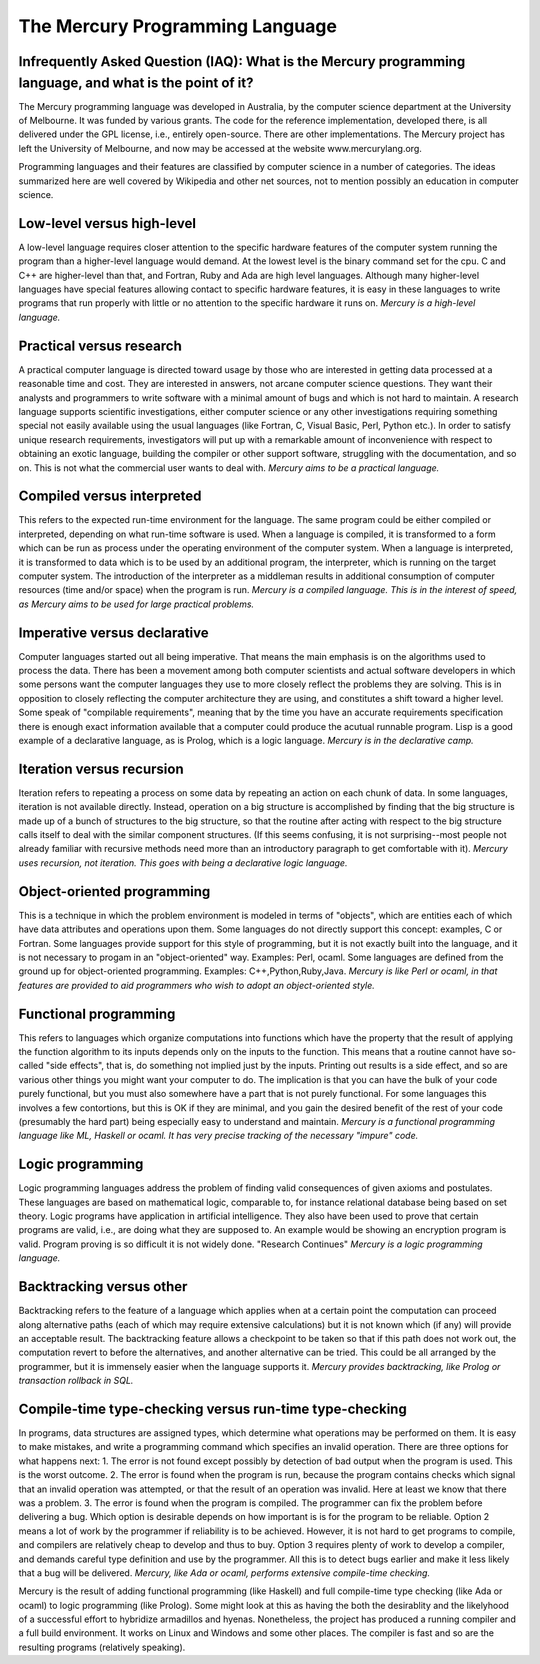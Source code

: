================================
The Mercury Programming Language
================================

Infrequently Asked Question (IAQ): What is the Mercury programming language, and what is the point of it?
---------------------------------------------------------------------------------------------------------

The Mercury programming language was developed in Australia, by the computer science
department at the University of Melbourne.  It was funded by various grants.  The
code for the reference implementation, developed there, is all delivered under the GPL
license, i.e., entirely open-source.  There are other implementations.  The Mercury project
has left the University of Melbourne, and now may be accessed at the website www.mercurylang.org.

Programming languages and their features are classified by computer science in a number
of categories.  The ideas summarized here are well covered by Wikipedia and other net
sources, not to mention possibly an education in computer science.

Low-level versus high-level
---------------------------
A low-level language requires closer attention to the specific hardware features of the 
computer system running the program than a higher-level language would demand.  At the
lowest level is the binary command set for the cpu.  C and C++ are higher-level than 
that, and Fortran, Ruby and Ada are high level languages.  Although many higher-level
languages have special features allowing contact to specific hardware features, it is
easy in these languages to write programs that run properly with little or no attention
to the specific hardware it runs on.  
*Mercury is a high-level language.*

Practical versus research
-------------------------
A practical computer language is directed toward usage by those who are interested
in getting data processed at a reasonable time and cost.  They are interested in
answers, not arcane computer science questions.  They want their analysts and
programmers to write software with a minimal amount of bugs and which is not hard
to maintain. A research language supports scientific investigations, either 
computer science or any other investigations requiring something special not 
easily available using the usual languages (like Fortran, C, Visual Basic, Perl,
Python etc.).  In order to satisfy unique research requirements, investigators
will put up with a remarkable amount of inconvenience with respect to obtaining
an exotic language, building the compiler or other support software, struggling
with the documentation, and so on.  This is not what the commercial user wants
to deal with.
*Mercury aims to be a practical language.*

Compiled versus interpreted
---------------------------
This refers to the expected run-time environment for the language.  The same
program could be either compiled or interpreted, depending on what run-time
software is used.  When a language is compiled, it is transformed to a form 
which can be run as process under the operating environment of the computer
system.  When a language is interpreted, it is transformed to data which is
to be used by an additional program, the interpreter, which is running
on the target computer system.  The introduction of the interpreter as a 
middleman results in additional consumption of computer resources (time and/or 
space) when the program is run.
*Mercury is a compiled language.  This is in the interest of speed, as Mercury aims
to be used for large practical problems.*

Imperative versus declarative
-----------------------------
Computer languages started out all being imperative.  That means the main
emphasis is on the algorithms used to process the data.  There has been 
a movement among both computer scientists and actual software developers
in which some persons want the computer languages they use to more closely
reflect the problems they are solving.  This is in opposition to closely
reflecting the computer architecture they are using, and constitutes a shift
toward a higher level.  Some speak of "compilable requirements", meaning that
by the time you have an accurate requirements specification there is enough
exact information available that a computer could produce the acutual
runnable program.  Lisp is a good example of a declarative language, as
is Prolog, which is a logic language.
*Mercury is in the declarative camp.*

Iteration versus recursion
--------------------------
Iteration refers to repeating a process on some data by repeating an action on each
chunk of data.  In some languages, iteration is not available directly. Instead,
operation on a big structure is accomplished by finding that the big structure is made
up of a bunch of structures to the big structure, so that the routine after acting with
respect to the big structure calls itself to deal with the similar component structures.
(If this seems confusing, it is not surprising--most people not already familiar with
recursive methods need more than an introductory paragraph to get comfortable with it). 
*Mercury uses recursion, not iteration.  This goes with being a declarative logic 
language.*

Object-oriented programming
---------------------------
This is a technique in which the problem environment is modeled in terms
of "objects", which are entities each of which have data attributes and operations
upon them.  Some languages do not directly support this concept:  examples,
C or Fortran.  Some languages provide support for this style of programming,
but it is not exactly built into the language, and it is not necessary to
progam in an "object-oriented" way.  Examples:  Perl, ocaml.  Some languages
are defined from the ground up for object-oriented programming.  Examples:
C++,Python,Ruby,Java.
*Mercury is like Perl or ocaml, in that features are provided to aid programmers
who wish to adopt an object-oriented style.*

Functional programming
----------------------
This refers to languages which organize computations into functions
which have the property that the result of applying the function algorithm
to its inputs depends only on the inputs to the function.  This means
that a routine cannot have so-called "side effects", that is, do something
not implied just by the inputs.  Printing out results is a side effect,
and so are various other things you might want your computer to do.
The implication is that you can have the bulk of your code purely
functional, but you must also somewhere have a part that is not purely
functional.  For some languages this involves a few contortions, but
this is OK if they are minimal, and you gain the desired benefit of
the rest of your code (presumably the hard part) being especially
easy to understand and maintain.
*Mercury is a functional programming language like ML, Haskell or ocaml.
It has very precise tracking of the necessary "impure" code.*

Logic programming
-----------------
Logic programming languages address the problem of finding valid consequences
of given axioms and postulates.  These languages are based on mathematical 
logic, comparable to, for instance relational database being based on set
theory.  Logic programs have application in artificial intelligence.  They
also have been used to prove that certain programs are valid, i.e., are 
doing what they are supposed to.  An example would be showing an encryption
program is valid.  Program proving is so difficult it is not widely done.
"Research Continues"
*Mercury is a logic programming language.*

Backtracking versus other
-------------------------
Backtracking refers to the feature of a language which applies when at a certain
point the computation can proceed along alternative paths (each of which may
require extensive calculations) but it is not known which (if any) will provide
an acceptable result.  The backtracking feature allows a checkpoint to be taken
so that if this path does not work out, the computation revert to before the 
alternatives, and another alternative can be tried.  This could be all arranged
by the programmer, but it is immensely easier when the language supports it.
*Mercury provides backtracking, like Prolog or transaction rollback in SQL.*

Compile-time type-checking versus run-time type-checking
--------------------------------------------------------
In programs, data structures are assigned types, which determine what operations
may be performed on them.  It is easy to make mistakes, and write a programming
command which specifies an invalid operation.  There are three options for what 
happens next: 
1.  The error is not found except possibly by detection of bad output when the
program is used.  This is the worst outcome.
2.  The error is found when the program is run, because the program contains checks
which signal that an invalid operation was attempted, or that the result of an
operation was invalid.  Here at least we know that there was a problem.
3.  The error is found when the program is compiled.  The programmer can fix the
problem before delivering a bug.
Which option is desirable depends on how important is is for the program to be
reliable.  Option 2 means a lot of work by the programmer if reliability is to be
achieved.  However, it is not hard to get programs to compile, and compilers are
relatively cheap to develop and thus to buy.
Option 3 requires plenty of work to develop a compiler, and demands careful type
definition and use by the programmer.  All this is to detect bugs earlier and
make it less likely that a bug will be delivered.
*Mercury, like Ada or ocaml, performs extensive compile-time checking.*


Mercury is the result of adding functional programming (like Haskell) and full
compile-time type checking (like Ada or ocaml) to logic programming (like Prolog).
Some might look at this as having the both the desirablity and the likelyhood of
a successful effort to hybridize armadillos and hyenas.  Nonetheless, the project
has produced a running compiler and a full build environment.  It works on Linux
and Windows and some other places.  The compiler is fast and so are the resulting
programs (relatively speaking).  
